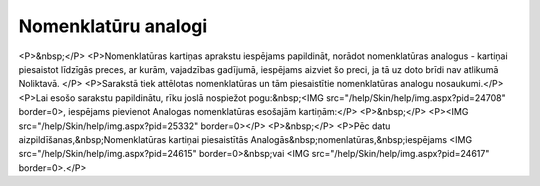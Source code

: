 .. 697 ========================Nomenklatūru analogi======================== <P>&nbsp;</P>
<P>Nomenklatūras kartiņas aprakstu iespējams papildināt, norādot nomenklatūras analogus - kartiņai piesaistot līdzīgās preces, ar kurām, vajadzības gadījumā, iespējams aizviet šo preci, ja tā uz doto brīdi nav atlikumā Noliktavā. </P>
<P>Sarakstā tiek attēlotas nomenklatūras un tām piesaistītie nomenklatūras analogu nosaukumi.</P>
<P>Lai esošo sarakstu papildinātu, rīku joslā nospiežot pogu:&nbsp;<IMG src="/help/Skin/help/img.aspx?pid=24708" border=0>, iespējams pievienot Analogas nomenklatūras esošajām kartiņām:</P>
<P>&nbsp;</P>
<P><IMG src="/help/Skin/help/img.aspx?pid=25332" border=0></P>
<P>&nbsp;</P>
<P>Pēc datu aizpildīšanas,&nbsp;Nomenklatūras kartiņai piesaistītās Analogās&nbsp;nomenlatūras,&nbsp;iespējams <IMG src="/help/Skin/help/img.aspx?pid=24615" border=0>&nbsp;vai <IMG src="/help/Skin/help/img.aspx?pid=24617" border=0>.</P> 